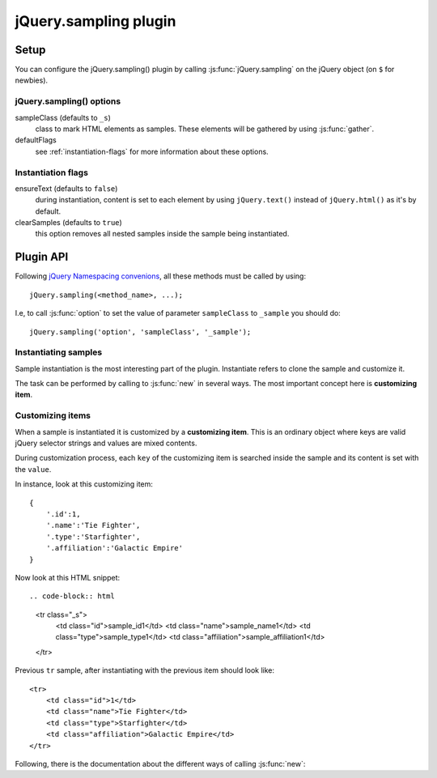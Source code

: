 .. highlight:: javascript

jQuery.sampling plugin
======================

Setup
-----

You can configure the jQuery.sampling() plugin by calling :js:func:`jQuery.sampling` on the jQuery object (on ``$`` for newbies).

.. js:function:: jQuery.sampling([options])

    Establishes initial options such as the sample class or ``new`` flags. See :ref:`plugin-options` for further information.

    :param object options:
        a configuring object which defaults to::

            {
                sampleClass: '_s',
                defaultFlags: {
                    ensureText:false,
                    clearSamples:true
                }
            }

.. _plugin-options:

jQuery.sampling() options
^^^^^^^^^^^^^^^^^^^^^^^^^

sampleClass (defaults to ``_s``)
    class to mark HTML elements as samples. These elements will be gathered by using :js:func:`gather`.

defaultFlags
    see :ref:`instantiation-flags` for more information about these options.

.. _instantiation-flags:

Instantiation flags
^^^^^^^^^^^^^^^^^^^

ensureText (defaults to ``false``)
    during instantiation, content is set to each element by using ``jQuery.text()`` instead of ``jQuery.html()`` as it's by default.

clearSamples (defaults to ``true``)
    this option removes all nested samples inside the sample being instantiated.

Plugin API
----------

Following `jQuery Namespacing convenions <http://docs.jquery.com/Plugins/Authoring#Namespacing>`_, all these methods must be called by using::

    jQuery.sampling(<method_name>, ...);

I.e, to call :js:func:`option` to set the value of parameter ``sampleClass`` to ``_sample`` you should do::

    jQuery.sampling('option', 'sampleClass', '_sample');

.. js:function:: gather()

    Applies on **jQuery object**. Detaches all sample elements marked by the sample class (by default ``_s``) and returns a collection of them.

    :returns: **sample collection** with all collected samples.

.. js:function:: select(selector[, noCache=false])

    Applies on **sample collection** returned by :js:func:`gather`. Selects the proper sample inside the sample collection. The method is cached by the selector so succesive calls to this method have improved performance.

    :param selector: a valid jQuery selector to look for it inside the sample collection.
    :param boolean noCache: if ``true``, avoid caching by the selector and the query is re-runned. Defaults to ``false``.
    :returns:

        a **jQuery sample object** with the sample. Avoid to modify this object because it's the sample itself. Use ``jQuery.clone()`` or use :js:func:`new` to build a new copy.

.. js:function:: option(optName)

    Get value of the ``optName`` option.

    :param string optName: name of the option to get.
    :returns: value of the option specified by ``optName`` parameter.

.. js:function:: option(optName, value)

    Set the ``optName`` option to ``value``.

    :param string optName: name of the option to set.
    :param value: value to set.

Instantiating samples
^^^^^^^^^^^^^^^^^^^^^

Sample instantiation is the most interesting part of the plugin. Instantiate refers to clone the sample and customize it.

The task can be performed by calling to :js:func:`new` in several ways. The most important concept here is **customizing item**.

.. _customizing-items:

Customizing items
^^^^^^^^^^^^^^^^^

When a sample is instantiated it is customized by a **customizing item**. This is an ordinary object where keys are valid jQuery selector strings and values are mixed contents.

During customization process, each ``key`` of the customizing item is searched inside the sample and its content is set with the ``value``.

In instance, look at this customizing item::

    {
        '.id':1,
        '.name':'Tie Fighter',
        '.type':'Starfighter',
        '.affiliation':'Galactic Empire'
    }

Now look at this HTML snippet::

.. code-block:: html

    <tr class="_s">
        <td class="id">sample_id1</td>
        <td class="name">sample_name1</td>
        <td class="type">sample_type1</td>
        <td class="affiliation">sample_affiliation1</td>
    </tr>

Previous ``tr`` sample, after instantiating with the previous item should look like::

    <tr>
        <td class="id">1</td>
        <td class="name">Tie Fighter</td>
        <td class="type">Starfighter</td>
        <td class="affiliation">Galactic Empire</td>
    </tr>

Following, there is the documentation about the different ways of calling :js:func:`new`:

.. js:function:: new()

    Applies on a **jQuery sample object** returned by :js:func:`select`.

    :returns: a clone of the current sample without the sample class.

.. js:function:: new(map_generator[, flags={}[, ...]])

    Applies on a **jQuery sample object** returned by :js:func:`select`. Successively calls ``map_generator`` using the returned value as the customizing item (see :ref:`customizing-items`) to instantiate the sample. Instantiation process ends when ``null`` is returned.

    :param callback map_generator:

        the callback signature should be as follows::

            map_generator(index[, ...])

        It receives the number of call (first time, 0; second time, 1; third time, 2...) and all other parameters passed to :js:func:`new` method.

        It should return a customizing item to instantiate the sample or ``null`` to end the instantiation process.

        Inside the callback, ``this`` refers to the sample's copy being instantiated.

        .. NOTE::
            Remember passing ``flags`` parameter (you can pass an empty object ``{}`` if you cannot change any flag) if you want to add parameters to the ``map_generator``.

    :param object flags:
        flags to customize the sample's instantiaion. Default flags can be set by using :js:func:`jQuery.sampling` or :js:func:`option`. Flags are explained in :ref:`instantiation-flags`.
    :param mixed ...: parameters for the ``map_generator``.
    :returns: a jQuery object, clone of the current sample, without the sample class.

.. js:function:: new(customizing_array[, flags={}[, ...]])

    Applies on a **jQuery sample object** returned by :js:func:`select`. Generates as much instantiations of the sample object as elements in the array.

    :param array customizing_array:

        The array containing the customizing items to instantiate the sample. Items inside the array can be of one of these types:

        * *object*: the object must be a customizing item (see :ref:`customizing-items`)
        * *function*: the function is call under same conditions of ``map_generator`` in the previous :js:func:`new` method but it **must** return a customizing item.
        * rest of the cases: the item will be the content of the instance.

        .. NOTE::
            Remember passing ``flags`` parameter (you can pass an empty object ``{}`` if you cannot change any flag) if you want to add parameters to the functions inside the array.

    :param object flags:
        flags to customize the sample's instantiaion. Default flags can be set by using :js:func:`jQuery.sampling` or :js:func:`option`. Flags are explained in :ref:`instantiation-flags`.
    :param mixed ...: parameters for the ``map_generator``.
    :returns: a jQuery object, clone of the current sample, without the sample class.

    .. TIP::
        If you want to pass an array of just one item, and this item is not a function, then ignores the array and pass only the item.

